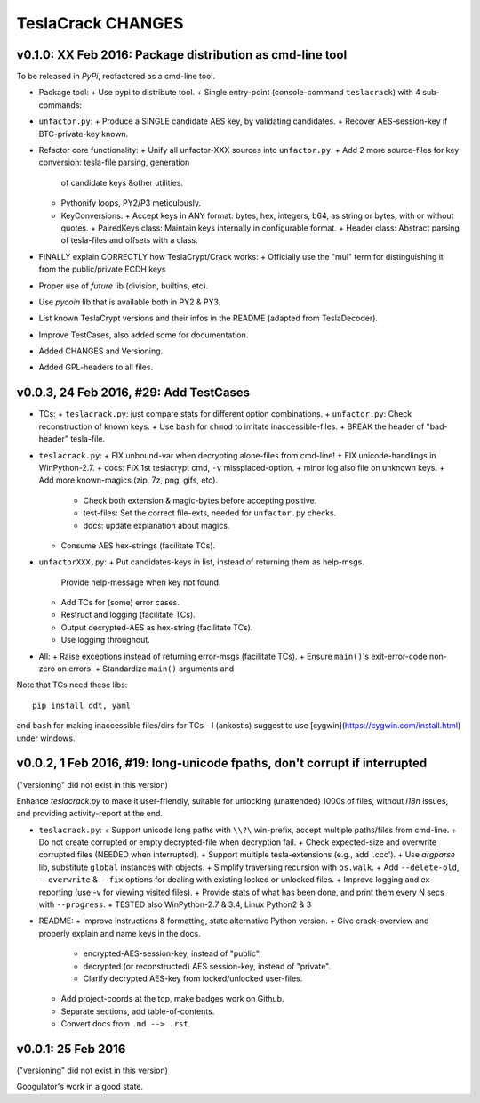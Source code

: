 ##################
TeslaCrack CHANGES
##################

v0.1.0: XX Feb 2016: Package distribution as cmd-line tool
==========================================================
To be released in *PyPi*, recfactored as a cmd-line tool.

+ Package tool:
  + Use pypi to distribute tool.
  + Single entry-point (console-command ``teslacrack``) with 4 sub-commands:

+ ``unfactor.py``:
  + Produce a SINGLE candidate AES key, by validating candidates.
  + Recover AES-session-key if BTC-private-key known.

+ Refactor core functionality:
  + Unify all unfactor-XXX sources into ``unfactor.py``.
  + Add 2 more source-files for key conversion: tesla-file parsing, generation
    of candidate keys &other utilities.
  + Pythonify loops, PY2/P3 meticulously.
  + KeyConversions:
    + Accept keys in ANY format: bytes, hex, integers, b64, as string or bytes, with or without quotes.
    + PairedKeys class: Maintain keys internally in configurable format.
    + Header class: Abstract parsing of tesla-files and offsets with a class.

+ FINALLY explain CORRECTLY how TeslaCrypt/Crack works:
  + Officially use the "mul" term for distinguishing it from the public/private ECDH keys

+ Proper use of `future` lib (division, builtins, etc).
+ Use `pycoin` lib that is available both in PY2 & PY3.
+ List known TeslaCrypt versions and their infos in the README (adapted from TeslaDecoder).
+ Improve TestCases, also added some for documentation.
+ Added CHANGES and Versioning.
+ Added GPL-headers to all files.


v0.0.3, 24 Feb 2016, #29: Add TestCases
=======================================
+ TCs:
  + ``teslacrack.py``: just compare stats for different option combinations.
  + ``unfactor.py``: Check reconstruction of known keys.
  + Use ``bash`` for ``chmod`` to imitate inaccessible-files.
  + BREAK the header of "bad-header" tesla-file.

+ ``teslacrack.py``:
  + FIX unbound-var when decrypting alone-files from cmd-line!
  + FIX unicode-handlings in WinPython-2.7.
  + docs: FIX 1st teslacrypt cmd, ``-v`` missplaced-option.
  + minor log also file on unknown keys.
  + Add more known-magics (zip, 7z, png, gifs, etc).
    + Check both extension & magic-bytes before accepting positive.
    + test-files: Set the correct file-exts, needed for ``unfactor.py`` checks.
    + docs: update explanation about magics.

  + Consume AES hex-strings (facilitate TCs).

+ ``unfactorXXX.py``:
  + Put candidates-keys in list, instead of returning them as help-msgs.
    Provide help-message when key not found.
  + Add TCs for (some) error cases.
  + Restruct and logging (facilitate TCs).
  + Output decrypted-AES as hex-string (facilitate TCs).
  + Use logging throughout.

+ All:
  + Raise exceptions instead of returning error-msgs (facilitate TCs).
  + Ensure ``main()``'s exit-error-code non-zero on errors.
  + Standardize ``main()`` arguments and

Note that TCs need these libs::

    pip install ddt, yaml

and ``bash`` for making inaccessible files/dirs for TCs - I (ankostis) suggest
to use [cygwin](https://cygwin.com/install.html) under windows.


v0.0.2, 1 Feb 2016, #19: long-unicode fpaths, don't corrupt if interrupted
==========================================================================
("versioning" did not exist in this version)

Enhance `teslacrack.py` to make it user-friendly, suitable for unlocking (unattended)
1000s of files, without *i18n* issues, and providing activity-report at the end.

+ ``teslacrack.py``:
  + Support unicode long paths with ``\\?\`` win-prefix, accept multiple paths/files from cmd-line.
  + Do not create corrupted or empty decrypted-file when decryption fail.
  + Check expected-size and overwrite corrupted files (NEEDED when interrupted).
  + Support multiple tesla-extensions (e.g., add '.ccc').
  + Use *argparse* lib, substitute ``global`` instances with objects.
  + Simplify traversing recursion with ``os.walk``.
  + Add ``--delete-old``, ``--overwrite`` & ``--fix`` options for dealing with existing locked or unlocked files.
  + Improve logging and ex-reporting (use -v for viewing visited files).
  + Provide stats of what has been done, and print them every N secs with ``--progress``.
  + TESTED also WinPython-2.7 & 3.4, Linux Python2 & 3

+ README:
  + Improve instructions & formatting, state alternative Python version.
  + Give crack-overview and properly explain and name keys in the docs.
    + encrypted-AES-session-key, instead of "public",
    + decrypted (or reconstructed) AES session-key, instead of "private".
    + Clarify decrypted AES-key from locked/unlocked user-files.

  + Add project-coords at the top, make badges work on Github.
  + Separate sections, add table-of-contents.
  + Convert docs from ``.md --> .rst``.


v0.0.1: 25 Feb 2016
===================
("versioning" did not exist in this version)

Googulator's work in a good state.
